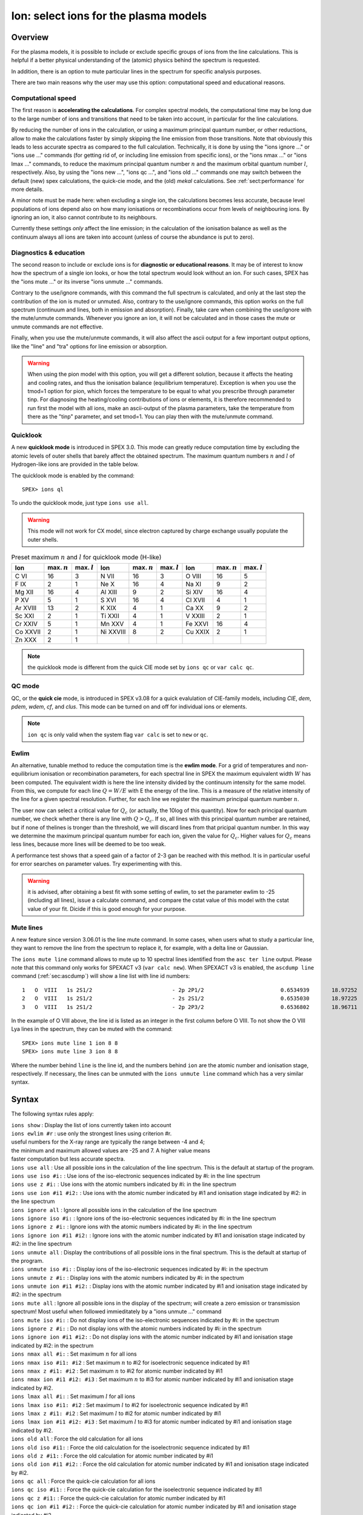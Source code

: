.. _sec:ions:

Ion: select ions for the plasma models
======================================

.. highlight:: none

Overview
--------

For the plasma models, it is possible to include or exclude specific
groups of ions from the line calculations. This is helpful if a better
physical understanding of the (atomic) physics behind the spectrum is
requested.

In addition, there is an option to mute particular lines in the spectrum
for specific analysis purposes.

There are two main reasons why the user may use this option: computational speed
and educational reasons. 

Computational speed
'''''''''''''''''''

The first reason is **accelerating the calculations**. For complex spectral models, 
the computational time may be long due to the large number of ions and transitions
that need to be taken into account, in particular for the line calculations.

By reducing the number of ions in the calculation, or using a maximum principal
quantum number, or other reductions, allow to make the calculations faster by simply
skipping the line emission from those transitions. Note that obviously this leads
to less accurate spectra as compared to the full calculation. Technically,
it is done by using the "ions ignore ..." or "ions use ..." commands (for getting
rid of, or including line emission from specific ions), or the "ions nmax ..." or 
"ions lmax ..." commands, to reduce the maximum principal quantum number 
:math:`n` and the maximum orbital quantum number :math:`l`, respectively.
Also, by using the "ions new ...", "ions qc ...", and "ions old ..." commands
one may switch between the default (new) spex calculations, the quick-cie mode,
and the (old) *mekal* calculations.
See :ref:`sect:performance` for more details.

A minor note must be made here: when excluding a single ion, the calculations
becomes less accurate, because level populations of ions depend also on how many
ionisations or recombinations occur from levels of neighbouring ions. By ignoring
an ion, it also cannot contribute to its neighbours.

Currently these settings *only* affect the line emission; in the
calculation of the ionisation balance as well as the continuum always
all ions are taken into account (unless of course the abundance is put
to zero).

Diagnostics & education
'''''''''''''''''''''''

The second reason to include or exclude ions is for 
**diagnostic or educational reasons**. It may be of interest to know how the spectrum
of a single ion looks, or how the total spectrum would look without an ion.
For such cases, SPEX has the "ions mute ..." or its inverse "ions unmute ..."
commands. 

Contrary to the use/ignore commands, with this command the full spectrum
is calculated, and only at the last step the contribution of the ion is muted or
unmuted. Also, contrary to the use/ignore commands, this option works on the
full spectrum (continuum and lines, both in emission and absorption). Finally,
take care when combining the use/ignore with the mute/unmute commands.
Whenever you ignore an ion, it will not be calculated and in those cases the
mute or unmute commands are not effective.

Finally, when you use the mute/unmute commands, it will also affect the ascii
output for a few important output options, like the "line" and "tra" options for
line emission or absorption.

.. warning:: When using the pion model with this option, you will get a different
   solution, because it affects the heating and cooling rates, and thus the
   ionisation balance (equilibrium temperature).
   Exception is when you use the tmod=1 option for pion, which forces the
   temperature to be equal to what you prescribe through parameter tinp.
   For diagnosing the heating/cooling contributions of ions or elements, it is
   therefore recommended to run first the model with all ions,
   make an ascii-output of the plasma parameters, take the temperature from
   there as the "tinp" parameter, and set tmod=1.
   You can play then with the mute/unmute command.

Quicklook
'''''''''

A new **quicklook mode** is introduced in SPEX 3.0. This mode can greatly
reduce computation time by excluding the atomic levels of outer shells
that barely affect the obtained spectrum. The maximum quantum numbers
:math:`n` and :math:`l` of Hydrogen-like ions are provided in
the table below.

The quicklook mode is enabled by the command::

    SPEX> ions ql

To undo the quicklook mode, just type ``ions use all``.

.. warning:: This mode will not work for CX model, since electron
             captured by charge exchange usually populate the outer shells.

.. table:: Preset maximum :math:`n` and :math:`l` for quicklook mode (H-like)

   ======== ============== ============== ========= ============== ============== ======= ============== ==============
   Ion      max. :math:`n` max. :math:`l` Ion       max. :math:`n` max. :math:`l` Ion     max. :math:`n` max. :math:`l`
   ======== ============== ============== ========= ============== ============== ======= ============== ==============
   C VI     16             3              N VII     16             3              O VIII  16             5
   F IX     2              1              Ne X      16             4              Na XI   9              2
   Mg XII   16             4              Al XIII   9              2              Si XIV  16             4
   P XV     5              1              S XVI     16             4              Cl XVII 4              1
   Ar XVIII 13             2              K XIX     4              1              Ca XX   9              2
   Sc XXI   2              1              Ti XXII   4              1              V XXIII 2              1
   Cr XXIV  5              1              Mn XXV    4              1              Fe XXVI 16             4
   Co XXVII 2              1              Ni XXVIII 8              2              Cu XXIX 2              1
   Zn XXX   2              1                                                                            
   ======== ============== ============== ========= ============== ============== ======= ============== ==============

.. Note:: the quicklook mode is different from the quick CIE mode set by ``ions qc`` or ``var calc qc``.

QC mode
'''''''
QC, or the **quick cie** mode, is introduced in SPEX v3.08 for a quick evalulation of CIE-family models, including
*CIE*, *dem*, *pdem*, *wdem*, *cf*, and *clus*. This mode can be turned on and off for individual ions or elements.

.. Note:: ``ion qc`` is only valid when the system flag ``var calc`` is set to ``new`` or ``qc``.

Ewlim
'''''

An alternative, tunable method to reduce the computation time is the **ewlim mode**. For a grid of temperatures and non-equilibrium
ionisation or recombination parameters, for each spectral line in SPEX the maximum equivalent width :math:`W` has been computed. 
The equivalent width is here the line intensity divided by the continuum intensity for the same model. From this, we compute for each line
:math:`Q = W/E` with E the energy of the line. This is a measure of the relative intensity of the line for a given spectral resolution.
Further, for each line we register the maximum principal quantum number :math:`n`.

The user now can select a critical value for :math:`Q_c` (or actually, the 10log of this quantity). Now for each principal quantum number,
we check whether there is any line with :math:`Q>Q_c`. If so, all lines with this principal quantum number are retained, but if none of thelines is tronger than the threshold, we will discard lines from that pricipal quantum number. In this way we determine the maximum principal quantum number for each ion,
given the value for :math:`Q_c`. Higher values for :math:`Q_c` means less lines, because more lines will be deemed to be too weak.

A performance test shows that a speed gain of a factor of 2-3 gan be reached with this method. It is in particular useful for error searches on
parameter values. Try experimenting with this.

.. warning:: it is advised, after obtaining a best fit with some setting of ewlim, to set the parameter ewlim to -25 (including all lines), issue
   a calculate command, and compare the cstat value of this model with the cstat value of your fit. Dicide if this is good enough for your purpose.

Mute lines
''''''''''

A new feature since version 3.06.01 is the line mute command. In some cases,
when users what to study a particular line, they want to remove the line
from the spectrum to replace it, for example, with a delta line or Gaussian.

The ``ions mute line`` command allows to mute up to 10 spectral lines
identified from the ``asc ter line`` output. Please note that this command
only works for SPEXACT v3 (``var calc new``). When SPEXACT v3 is enabled, the
``ascdump line`` command (:ref:`sec:ascdump`) will show a line list with line
id numbers::

      1   O  VIII   1s 2S1/2                         - 2p 2P1/2                        0.6534939       18.97252      1.418E+42  1.689E-06  3.957E-04
      2   O  VIII   1s 2S1/2                         - 2s 2S1/2                        0.6535030       18.97225      1.011E+39  1.419E-12  3.957E-04
      3   O  VIII   1s 2S1/2                         - 2p 2P3/2                        0.6536802       18.96711      2.834E+42  1.691E-06  3.958E-04

In the example of O VIII above, the line id is listed as an integer in the first
column before O VIII. To not show the O VIII Lya lines in the spectrum, they can
be muted with the command::

    SPEX> ions mute line 1 ion 8 8
    SPEX> ions mute line 3 ion 8 8

Where the number behind ``line`` is the line id, and the numbers behind ``ion``
are the atomic number and ionisation stage, respectively. If necessary, the
lines can be unmuted with the ``ions unmute line`` command which has a very
similar syntax.

Syntax
------

The following syntax rules apply:

| ``ions show`` : Display the list of ions currently taken into account
| ``ions ewlim #r`` : use only the strongest lines using criterion #r. 
| useful numbers for the X-ray range are typically the range between -4 and 4;
| the minimum and maximum allowed values are -25 and 7. A higher value means
| faster computation but less accurate spectra.
| ``ions use all`` : Use all possible ions in the calculation of the
  line spectrum. This is the default at startup of the program.
| ``ions use iso #i:`` : Use ions of the iso-electronic sequences
  indicated by #i: in the line spectrum
| ``ions use z #i:`` : Use ions with the atomic numbers indicated by #i:
  in the line spectrum
| ``ions use ion #i1 #i2:`` : Use ions with the atomic number indicated
  by #i1 and ionisation stage indicated by #i2: in the line spectrum
| ``ions ignore all`` : Ignore all possible ions in the calculation of the 
  line spectrum
| ``ions ignore iso #i:`` : Ignore ions of the iso-electronic sequences
  indicated by #i: in the line spectrum
| ``ions ignore z #i:`` : Ignore ions with the atomic numbers indicated
  by #i: in the line spectrum
| ``ions ignore ion #i1 #i2:`` : Ignore ions with the atomic number
  indicated by #i1 and ionisation stage indicated by #i2: in the line
  spectrum
| ``ions unmute all`` : Display the contributions of all possible ions 
  in the final spectrum. This is the default at startup of the program.
| ``ions unmute iso #i:`` : Display ions of the iso-electronic sequences
  indicated by #i: in the spectrum
| ``ions unmute z #i:`` : Display ions with the atomic numbers indicated by #i:
  in the spectrum
| ``ions unmute ion #i1 #i2:`` : Display ions with the atomic number indicated
  by #i1 and ionisation stage indicated by #i2: in the spectrum
| ``ions mute all`` : Ignore all possible ions in the display of the 
  spectrum; will create a zero emission or transmission spectrum! Most useful
  when followed immieditately by a "ions unmute ..." command
| ``ions mute iso #i:`` : Do not display ions of the iso-electronic sequences
  indicated by #i: in the spectrum
| ``ions ignore z #i:`` : Do not display ions with the atomic numbers indicated
  by #i: in the spectrum
| ``ions ignore ion #i1 #i2:`` : Do not display ions with the atomic number
  indicated by #i1 and ionisation stage indicated by #i2: in the 
  spectrum
| ``ions nmax all #i:`` : Set maximum :math:`n` for all ions
| ``ions nmax iso #i1: #i2`` : Set maximum :math:`n` to #i2 for
  isoelectronic sequence indicated by #i1
| ``ions nmax z #i1: #i2`` : Set maximum :math:`n` to #i2 for atomic
  number indicated by #i1
| ``ions nmax ion #i1 #i2: #i3`` : Set maximum :math:`n` to #i3 for
  atomic number indicated by #i1 and ionisation stage indicated by #i2.
| ``ions lmax all #i:`` : Set maximum :math:`l` for all ions
| ``ions lmax iso #i1: #i2`` : Set maximum :math:`l` to #i2 for
  isoelectronic sequence indicated by #i1
| ``ions lmax z #i1: #i2`` : Set maximum :math:`l` to #i2 for atomic
  number indicated by #i1
| ``ions lmax ion #i1 #i2: #i3`` : Set maximum :math:`l` to #i3 for
  atomic number indicated by #i1 and ionisation stage indicated by #i2.
| ``ions old all`` : Force the old calculation for all ions
| ``ions old iso #i1:`` : Force the old calculation for the
  isoelectronic sequence indicated by #i1
| ``ions old z #i1:`` : Force the old calculation for atomic number
  indicated by #i1
| ``ions old ion #i1 #i2:`` : Force the old calculation for atomic
  number indicated by #i1 and ionisation stage indicated by #i2.
| ``ions qc all`` : Force the quick-cie calculation for all ions
| ``ions qc iso #i1:`` : Force the quick-cie calculation for the
  isoelectronic sequence indicated by #i1
| ``ions qc z #i1:`` : Force the quick-cie calculation for atomic number
  indicated by #i1
| ``ions qc ion #i1 #i2:`` : Force the quick-cie calculation for atomic
  number indicated by #i1 and ionisation stage indicated by #i2.  
| ``ions new all`` : Force the new calculation for all ions
| ``ions new iso #i1:`` : Force the new calculation for the
  isoelectronic sequence indicated by #i1
| ``ions new z #i1:`` : Force the new calculation for atomic number
  indicated by #i1
| ``ions new ion #i1 #i2:`` : Force the new calculation for atomic
  number indicated by #i1 and ionisation stage indicated by #i2.
| ``ions mute line #i1 ion #i2 #i3`` : Mute a line with id #i1 for
  element #i2 at ionisation stage #i3.
| ``ions unmute line #i1 ion #i2 #i3`` : Unmute a line with id #i1 for
  element #i2 at ionisation stage #i3.

Examples
--------

| ``ions ignore all`` : Do not take any line calculation into account
| ``ions use iso 3`` : Use ions from the :math:`Z=3` (Li) iso-electronic
  sequence
| ``ions use iso 1:2`` : Use ions from the H-like and He-like
  isoelectronic sequences
| ``ions ignore z 26`` : Ignore all iron (:math:`Z=26`) ions
| ``ions use ion 6 5:6`` : Use C V to C VI
| ``ions mute ion 8 7`` : does eliminate the O VII continuum and lines from
  the displayed spectrum
| ``ions unmute iso 2`` : shows the emission from all He-like ions (again).
| ``ions show`` : Display the list of ions that are used
| ``ions ql`` : Quicklook mode on
| ``ions ewlim 1.2`` : Select strongest lines using the cut-off value 1.2
| ``ions old ion 6 6`` : Use old calculation for C VI
| ``ions qc ion 6 5`` : Use quick-cie calculation for C V
| ``ions nmax ion 26 25 5`` : Set maximum principal quantum number for
  Fe XXV to :math:`n=5`.
| ``ions lmax ion 26 25 3`` : Set maximum angular momentum quantum
  number for Fe XXV to :math:`\ell=3`.
| ``ions mute line 1 ion 8 8`` : Mute line id 1 for O VIII.
| ``ions unmute line 1 ion 8 8`` : Unmute line id 1 for O VIII.
